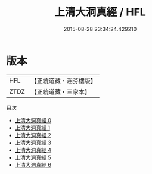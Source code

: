 #+TITLE: 上清大洞真經 / HFL

#+DATE: 2015-08-28 23:34:24.429210
* 版本
 |       HFL|【正統道藏・涵芬樓版】|
 |      ZTDZ|【正統道藏・三家本】|
目次
 - [[file:KR5a0006_000.txt][上清大洞真經 0]]
 - [[file:KR5a0006_001.txt][上清大洞真經 1]]
 - [[file:KR5a0006_002.txt][上清大洞真經 2]]
 - [[file:KR5a0006_003.txt][上清大洞真經 3]]
 - [[file:KR5a0006_004.txt][上清大洞真經 4]]
 - [[file:KR5a0006_005.txt][上清大洞真經 5]]
 - [[file:KR5a0006_006.txt][上清大洞真經 6]]
